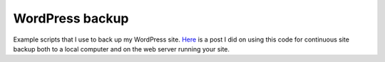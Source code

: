 WordPress backup
================

Example scripts that I use to back up my WordPress site.
Here_ is a post I did on using this code for continuous
site backup both to a local computer and on the web server
running your site.

.. _Here: http://www.dsfcode.com/how-i-backup-my-wp-site/

